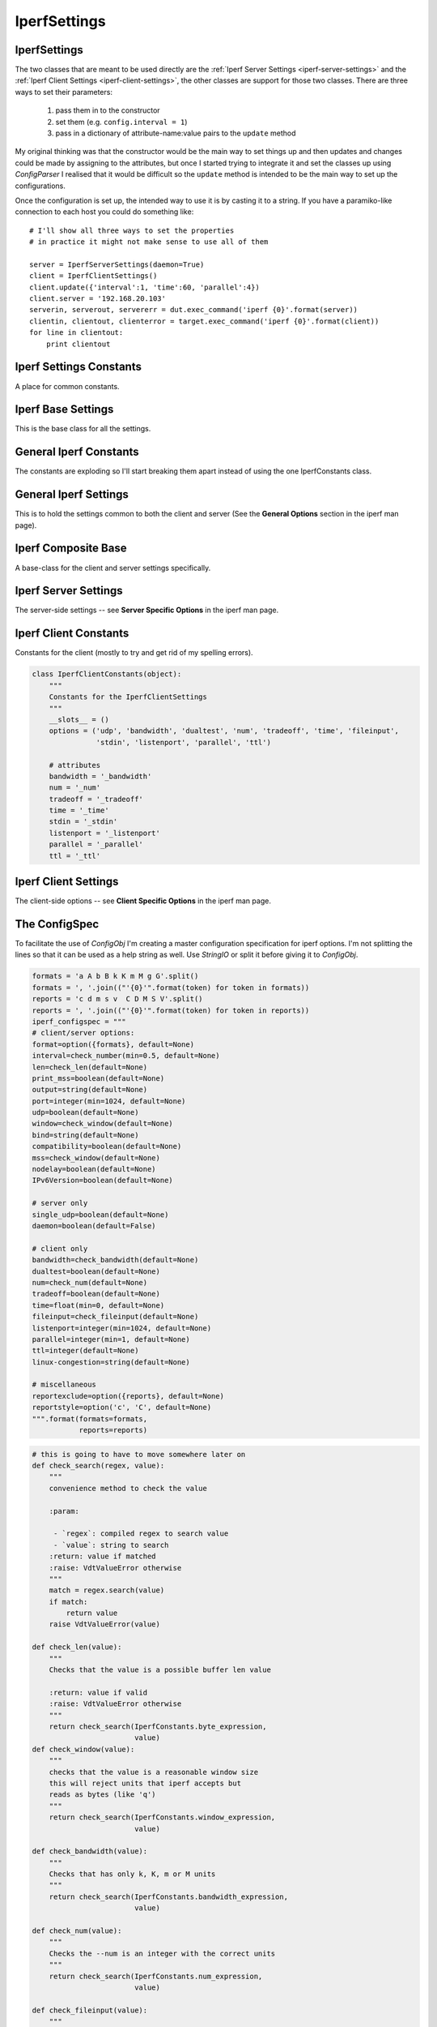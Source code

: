 IperfSettings
=============



.. _iperf-settings:

IperfSettings
-------------

The two classes that are meant to be used directly are the :ref:`Iperf Server Settings <iperf-server-settings>` and the :ref:`Iperf Client Settings <iperf-client-settings>`, the other classes are support for those two classes. There are three ways to set their parameters:

    #. pass them in to the constructor
    #. set them (e.g. ``config.interval = 1``)
    #. pass in a dictionary of attribute-name:value pairs to the ``update`` method

My original thinking was that the constructor would be the main way to set things up and then updates and changes could be made by assigning to the attributes, but once I started trying to integrate it and set the classes up using `ConfigParser` I realised that it would be difficult so the ``update`` method is intended to be the main way to set up the configurations.

Once the configuration is set up, the intended way to use it is by casting it to a string. If you have a paramiko-like connection to each host you could do something like::

    # I'll show all three ways to set the properties
    # in practice it might not make sense to use all of them
    
    server = IperfServerSettings(daemon=True)
    client = IperfClientSettings()
    client.update({'interval':1, 'time':60, 'parallel':4})
    client.server = '192.168.20.103'
    serverin, serverout, servererr = dut.exec_command('iperf {0}'.format(server))
    clientin, clientout, clienterror = target.exec_command('iperf {0}'.format(client))
    for line in clientout:
        print clientout

.. _iperf-settings-constants:

Iperf Settings Constants
------------------------

A place for common constants.




.. _iperf-base-settings:

Iperf Base Settings
-------------------

This is the base class for all the settings.

.. uml::

   BaseClass <|-- IperfBaseSettings

.. autosummary::
   :toctree: api

   IperfBaseSettings
   IperfBaseSettings.set_boolean
   IperfBaseSettings.set_number
   IperfBaseSettings.set_bytes




.. _iperf-general-constants:

General Iperf Constants
-----------------------

The constants are exploding so I'll start breaking them apart instead of using the one IperfConstants class.

.. '




.. _iperf-settings-common:

General Iperf Settings
---------------------

This is to hold the settings common to both the client and server (See the **General Options** section in the iperf man page).

.. uml::

   IperfBaseSettings <|-- IperfGeneralSettings

.. autosummary::
   :toctree: api

   IperfGeneralSettings
   IperfGeneralSettings.format
   IperfGeneralSettings.interval
   IperfGeneralSettings.len
   IperfGeneralSettings.print_mss
   IperfGeneralSettings.output
   IperfGeneralSettings.port
   IperfGeneralSettings.udp
   IperfGeneralSettings.window
   IperfGeneralSettings.compatibility
   IperfGeneralSettings.mss
   IperfGeneralSettings.nodelay
   IperfGeneralSettings.version
   IperfGeneralSettings.IPv6Version
   IperfGeneralSettings.reportexclude
   IperfGeneralSettings.reportstyle
   IperfGeneralSettings.update




.. _iperf-composite-base:

Iperf Composite Base
--------------------

A base-class for the client and server settings specifically.

.. uml::

   IperfBaseSettings <|-- IperfCompositeBase
   IperfCompositeBase o- IperfGeneralSettings

.. autosummary::
   :toctree: api

   IperfCompositeBase
   IperfCompositeBase.prefix
   IperfCompositeBase.set
   IperfCompositeBase.get
   IperfCompositeBase.update
   IperfCompositeBase.__str__




.. _iperf-server-settings:

Iperf Server Settings
---------------------

The server-side settings -- see **Server Specific Options** in the iperf man page.

.. uml::

   IperfCompositeBase <|- IperfServerSettings

.. autosummary::
   :toctree: api

   IperfServerSettings
   IperfServerSettings.prefix
   IperfServerSettings.daemon
   IperfServerSettings.single_udp




.. _iperf-client-constants:

Iperf Client Constants
----------------------

Constants for the client (mostly to try and get rid of my spelling errors).


.. code:: python

    class IperfClientConstants(object):
        """
        Constants for the IperfClientSettings
        """
        __slots__ = ()
        options = ('udp', 'bandwidth', 'dualtest', 'num', 'tradeoff', 'time', 'fileinput',
                   'stdin', 'listenport', 'parallel', 'ttl')
        
        # attributes
        bandwidth = '_bandwidth'
        num = '_num'
        tradeoff = '_tradeoff'
        time = '_time'
        stdin = '_stdin'
        listenport = '_listenport'
        parallel = '_parallel'
        ttl = '_ttl'




.. _iperf-client-settings:

Iperf Client Settings
---------------------

The client-side options -- see **Client Specific Options** in the iperf man page.

.. uml::

   IperfCompositeBase <|-- IperfClientSettings

.. autosummary::
   :toctree: api

   IperfClientSettings
   IperfClientSettings.prefix
   IperfClientSettings.server
   IperfClientSettings.bandwidth
   IperfClientSettings.dualtest
   IperfClientSettings.num
   IperfClientSettings.tradeoff
   IperfClientSettings.time
   IperfClientSettings.fileinput
   IperfClientSettings.stdin
   IperfClientSettings.listenport
   IperfClientSettings.parallel
   IperfClientSettings.ttl
   IperfClientSettings.linux_congestion
   IperfClientSettings.__str__
   



.. _ape-parts-iperf-iperfsettings-configspec:

The ConfigSpec
--------------

To facilitate the use of `ConfigObj` I'm creating a master configuration specification for iperf options.
I'm not splitting the lines so that it can be used as a help string as well. Use `StringIO` or split it before giving it to `ConfigObj`.



.. code:: python

    formats = 'a A b B k K m M g G'.split()
    formats = ', '.join(("'{0}'".format(token) for token in formats))
    reports = 'c d m s v  C D M S V'.split()
    reports = ', '.join(("'{0}'".format(token) for token in reports))
    iperf_configspec = """
    # client/server options:
    format=option({formats}, default=None)
    interval=check_number(min=0.5, default=None)
    len=check_len(default=None)
    print_mss=boolean(default=None)
    output=string(default=None)
    port=integer(min=1024, default=None)
    udp=boolean(default=None)
    window=check_window(default=None)
    bind=string(default=None)
    compatibility=boolean(default=None)
    mss=check_window(default=None)
    nodelay=boolean(default=None)
    IPv6Version=boolean(default=None)
    
    # server only
    single_udp=boolean(default=None)
    daemon=boolean(default=False)
    
    # client only
    bandwidth=check_bandwidth(default=None)
    dualtest=boolean(default=None)
    num=check_num(default=None)
    tradeoff=boolean(default=None)
    time=float(min=0, default=None)
    fileinput=check_fileinput(default=None)
    listenport=integer(min=1024, default=None)
    parallel=integer(min=1, default=None)
    ttl=integer(default=None)
    linux-congestion=string(default=None)
    
    # miscellaneous
    reportexclude=option({reports}, default=None)
    reportstyle=option('c', 'C', default=None)
    """.format(formats=formats,
               reports=reports)




.. code:: python

    # this is going to have to move somewhere later on
    def check_search(regex, value):
        """
        convenience method to check the value
    
        :param:
    
         - `regex`: compiled regex to search value
         - `value`: string to search
        :return: value if matched
        :raise: VdtValueError otherwise
        """
        match = regex.search(value)
        if match:
            return value
        raise VdtValueError(value)
        
    def check_len(value):
        """
        Checks that the value is a possible buffer len value
    
        :return: value if valid
        :raise: VdtValueError otherwise     
        """
        return check_search(IperfConstants.byte_expression,
                            value)
    def check_window(value):
        """
        checks that the value is a reasonable window size
        this will reject units that iperf accepts but
        reads as bytes (like 'q')
        """
        return check_search(IperfConstants.window_expression,
                            value)
    
    def check_bandwidth(value):
        """
        Checks that has only k, K, m or M units
        """
        return check_search(IperfConstants.bandwidth_expression,
                            value)
    
    def check_num(value):
        """
        Checks the --num is an integer with the correct units
        """
        return check_search(IperfConstants.num_expression,
                            value)
    
    def check_fileinput(value):
        """
        checks that the file exists
        """
        if os.path.isfile(value):
            return value
        raise VdtValueError(value)
    
    def check_number(value, min=None):
        """
        For the case where int is preferred but float is allowed
        """
        min = float(min)
        try:
            try:
                value =  int(value)
            except ValueError:
                value = float(value)
            if value >= min:
                return value
        except ValueError:
            pass
        raise VdtValueError(value)
    
    iperf_checks = {'check_len':check_len,
                          'check_window':check_window,
                          'check_bandwidth':check_bandwidth,
                          'check_num':check_num,
                          'check_fileinput':check_fileinput,
                          'check_number': check_number}
        
    # this is only for testing until I get things up and running
    def get_validator():
        """
        Returns a validator loaded with extra regular expression checks
        """
        return Validator(iperf_checks)






